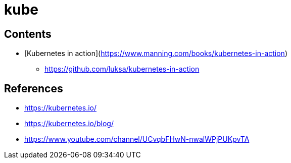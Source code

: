 = kube

== Contents

* [Kubernetes in action](https://www.manning.com/books/kubernetes-in-action)
** https://github.com/luksa/kubernetes-in-action


== References

* https://kubernetes.io/
* https://kubernetes.io/blog/
* https://www.youtube.com/channel/UCvqbFHwN-nwalWPjPUKpvTA